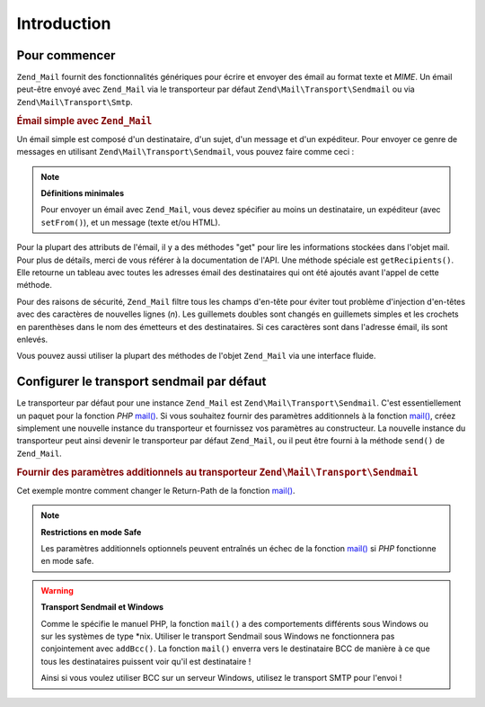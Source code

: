 .. EN-Revision: none
.. _zend.mail.introduction:

Introduction
============

.. _zend.mail.introduction.getting-started:

Pour commencer
--------------

``Zend_Mail`` fournit des fonctionnalités génériques pour écrire et envoyer des émail au format texte et
*MIME*. Un émail peut-être envoyé avec ``Zend_Mail`` via le transporteur par défaut
``Zend\Mail\Transport\Sendmail`` ou via ``Zend\Mail\Transport\Smtp``.

.. _zend.mail.introduction.example-1:

.. rubric:: Émail simple avec ``Zend_Mail``

Un émail simple est composé d'un destinataire, d'un sujet, d'un message et d'un expéditeur. Pour envoyer ce
genre de messages en utilisant ``Zend\Mail\Transport\Sendmail``, vous pouvez faire comme ceci :

.. code-block:: php
   :linenos:

   $mail = new Zend\Mail\Mail();
   $mail->setBodyText('Ceci est le texte du message.');
   $mail->setFrom('somebody@example.com', 'un expéditeur');
   $mail->addTo('somebody_else@example.com', 'un destinataire');
   $mail->setSubject('Sujet de test');
   $mail->send();

.. note::

   **Définitions minimales**

   Pour envoyer un émail avec ``Zend_Mail``, vous devez spécifier au moins un destinataire, un expéditeur (avec
   ``setFrom()``), et un message (texte et/ou HTML).

Pour la plupart des attributs de l'émail, il y a des méthodes "get" pour lire les informations stockées dans
l'objet mail. Pour plus de détails, merci de vous référer à la documentation de l'API. Une méthode spéciale
est ``getRecipients()``. Elle retourne un tableau avec toutes les adresses émail des destinataires qui ont été
ajoutés avant l'appel de cette méthode.

Pour des raisons de sécurité, ``Zend_Mail`` filtre tous les champs d'en-tête pour éviter tout problème
d'injection d'en-têtes avec des caractères de nouvelles lignes (*\n*). Les guillemets doubles sont changés en
guillemets simples et les crochets en parenthèses dans le nom des émetteurs et des destinataires. Si ces
caractères sont dans l'adresse émail, ils sont enlevés.

Vous pouvez aussi utiliser la plupart des méthodes de l'objet ``Zend_Mail`` via une interface fluide.

.. code-block:: php
   :linenos:

   $mail = new Zend\Mail\Mail();
   $mail->setBodyText('Ceci est le texte du message.')
       ->setFrom('somebody@example.com', 'un expéditeur')
       ->addTo('somebody_else@example.com', 'un destinataire')
       ->setSubject('Sujet de test')
       ->send();

.. _zend.mail.introduction.sendmail:

Configurer le transport sendmail par défaut
-------------------------------------------

Le transporteur par défaut pour une instance ``Zend_Mail`` est ``Zend\Mail\Transport\Sendmail``. C'est
essentiellement un paquet pour la fonction *PHP* `mail()`_. Si vous souhaitez fournir des paramètres additionnels
à la fonction `mail()`_, créez simplement une nouvelle instance du transporteur et fournissez vos paramètres au
constructeur. La nouvelle instance du transporteur peut ainsi devenir le transporteur par défaut ``Zend_Mail``, ou
il peut être fourni à la méthode ``send()`` de ``Zend_Mail``.

.. _zend.mail.introduction.sendmail.example-1:

.. rubric:: Fournir des paramètres additionnels au transporteur ``Zend\Mail\Transport\Sendmail``

Cet exemple montre comment changer le Return-Path de la fonction `mail()`_.

.. code-block:: php
   :linenos:

   $tr = new Zend\Mail\Transport\Sendmail('-freturn_to_me@example.com');
   Zend\Mail\Mail::setDefaultTransport($tr);

   $mail = new Zend\Mail\Mail();
   $mail->setBodyText('Ceci est le texte du message.');
   $mail->setFrom('somebody@example.com', 'un expéditeur');
   $mail->addTo('somebody_else@example.com', 'un destinataire');
   $mail->setSubject('TestSubject');
   $mail->send();

.. note::

   **Restrictions en mode Safe**

   Les paramètres additionnels optionnels peuvent entraînés un échec de la fonction `mail()`_ si *PHP*
   fonctionne en mode safe.

.. warning::

   **Transport Sendmail et Windows**

   Comme le spécifie le manuel PHP, la fonction ``mail()`` a des comportements différents sous Windows ou sur les
   systèmes de type \*nix. Utiliser le transport Sendmail sous Windows ne fonctionnera pas conjointement avec
   ``addBcc()``. La fonction ``mail()`` enverra vers le destinataire BCC de manière à ce que tous les
   destinataires puissent voir qu'il est destinataire !

   Ainsi si vous voulez utiliser BCC sur un serveur Windows, utilisez le transport SMTP pour l'envoi !



.. _`mail()`: http://php.net/mail
